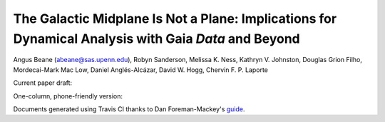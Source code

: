 =======
The Galactic Midplane Is Not a Plane: Implications for Dynamical Analysis with Gaia *Data* and Beyond
=======

Angus Beane (abeane@sas.upenn.edu), Robyn Sanderson, Melissa K. Ness, Kathryn V. Johnston, Douglas Grion Filho, Mordecai-Mark Mac Low, Daniel Anglés-Alcázar, David W. Hogg, Chervin F. P. Laporte

Current paper draft: 

.. image:: https://img.shields.io/badge/PDF-latest-orange.svg?style=flat
    :target: https://github.com/gusbeane/actions_systematic/blob/master-pdf/paper/ms.pdf

One-column, phone-friendly version: 

.. image:: https://img.shields.io/badge/PDF-latest-orange.svg?style=flat
    :target: https://github.com/gusbeane/actions_systematic/blob/master-pdf/paper/ms_hogg.pdf

Documents generated using Travis CI thanks to Dan Foreman-Mackey's `guide 
<https://dfm.io/posts/travis-latex/>`_.
